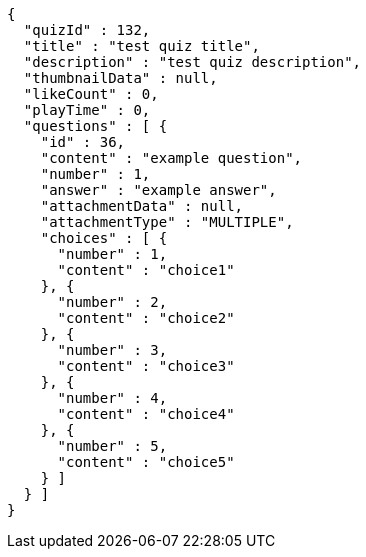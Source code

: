 [source,json,options="nowrap"]
----
{
  "quizId" : 132,
  "title" : "test quiz title",
  "description" : "test quiz description",
  "thumbnailData" : null,
  "likeCount" : 0,
  "playTime" : 0,
  "questions" : [ {
    "id" : 36,
    "content" : "example question",
    "number" : 1,
    "answer" : "example answer",
    "attachmentData" : null,
    "attachmentType" : "MULTIPLE",
    "choices" : [ {
      "number" : 1,
      "content" : "choice1"
    }, {
      "number" : 2,
      "content" : "choice2"
    }, {
      "number" : 3,
      "content" : "choice3"
    }, {
      "number" : 4,
      "content" : "choice4"
    }, {
      "number" : 5,
      "content" : "choice5"
    } ]
  } ]
}
----
